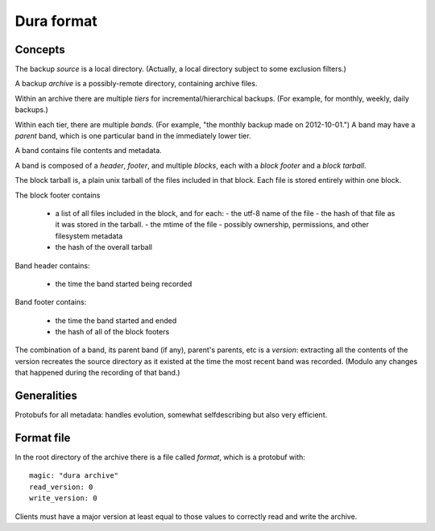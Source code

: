 ***********
Dura format
***********

Concepts
********

The backup *source* is a local directory.  (Actually, a local directory
subject to some exclusion filters.)

A backup *archive* is a possibly-remote directory, containing archive
files.

Within an archive there are multiple *tiers* for
incremental/hierarchical backups.  (For example, for monthly, weekly,
daily backups.)

Within each tier, there are multiple *bands*.  (For example, "the monthly
backup made on 2012-10-01.")  A band may have a *parent* band, which is
one particular band in the immediately lower tier.  

A band contains file contents and metadata.

A band is composed of a *header*, *footer*, and multiple *blocks*, each
with a *block footer* and a *block tarball*.

The block tarball is, a plain unix tarball of the files included in that
block.  Each file is stored entirely within one block.

The block footer contains 

 - a list of all files included in the block, and for each:
   - the utf-8 name of the file
   - the hash of that file as it was stored in the tarball.  
   - the mtime of the file
   - possibly ownership, permissions, and other filesystem metadata
 - the hash of the overall tarball

Band header contains:

 - the time the band started being recorded

Band footer contains:

 - the time the band started and ended
 - the hash of all of the block footers

The combination of a band, its parent band (if any), parent's parents, etc
is a *version*: extracting all the contents of the version recreates 
the source directory as it existed at the time the most recent band
was recorded.  (Modulo any changes that happened during the recording
of that band.)

Generalities
************

Protobufs for all metadata: handles evolution, somewhat selfdescribing 
but also very efficient.

Format file
***********

In the root directory of the archive there is a file called `format`, 
which is a protobuf with::

    magic: "dura archive"
    read_version: 0
    write_version: 0

Clients must have a major version at least equal to those values to correctly
read and write the archive.

